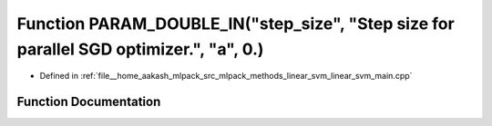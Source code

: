 .. _exhale_function_linear__svm__main_8cpp_1a8ed46c05edcf62960833947187be5c8e:

Function PARAM_DOUBLE_IN("step_size", "Step size for parallel SGD optimizer.", "a", 0.)
=======================================================================================

- Defined in :ref:`file__home_aakash_mlpack_src_mlpack_methods_linear_svm_linear_svm_main.cpp`


Function Documentation
----------------------


.. doxygenfunction:: PARAM_DOUBLE_IN("step_size", "Step size for parallel SGD optimizer.", "a", 0.)
